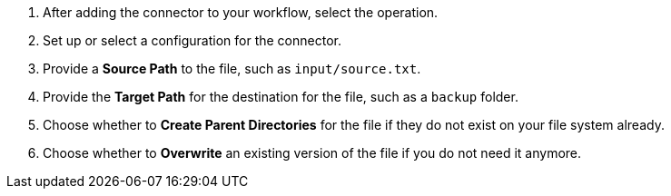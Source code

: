 :keywords: file, ftp, connector, copy, move

[[copy_or_move_file]]
. After adding the connector to your workflow, select the operation.
. Set up or select a configuration for the connector.
. Provide a *Source Path* to the file, such as `input/source.txt`.
. Provide the *Target Path* for the destination for the file, such as a `backup` folder.
. Choose whether to *Create Parent Directories* for the file if they do not exist on your file system already.
. Choose whether to *Overwrite* an existing version of the file if you do not need it anymore.

//. For other settings, go to link:#see_also[See also].
